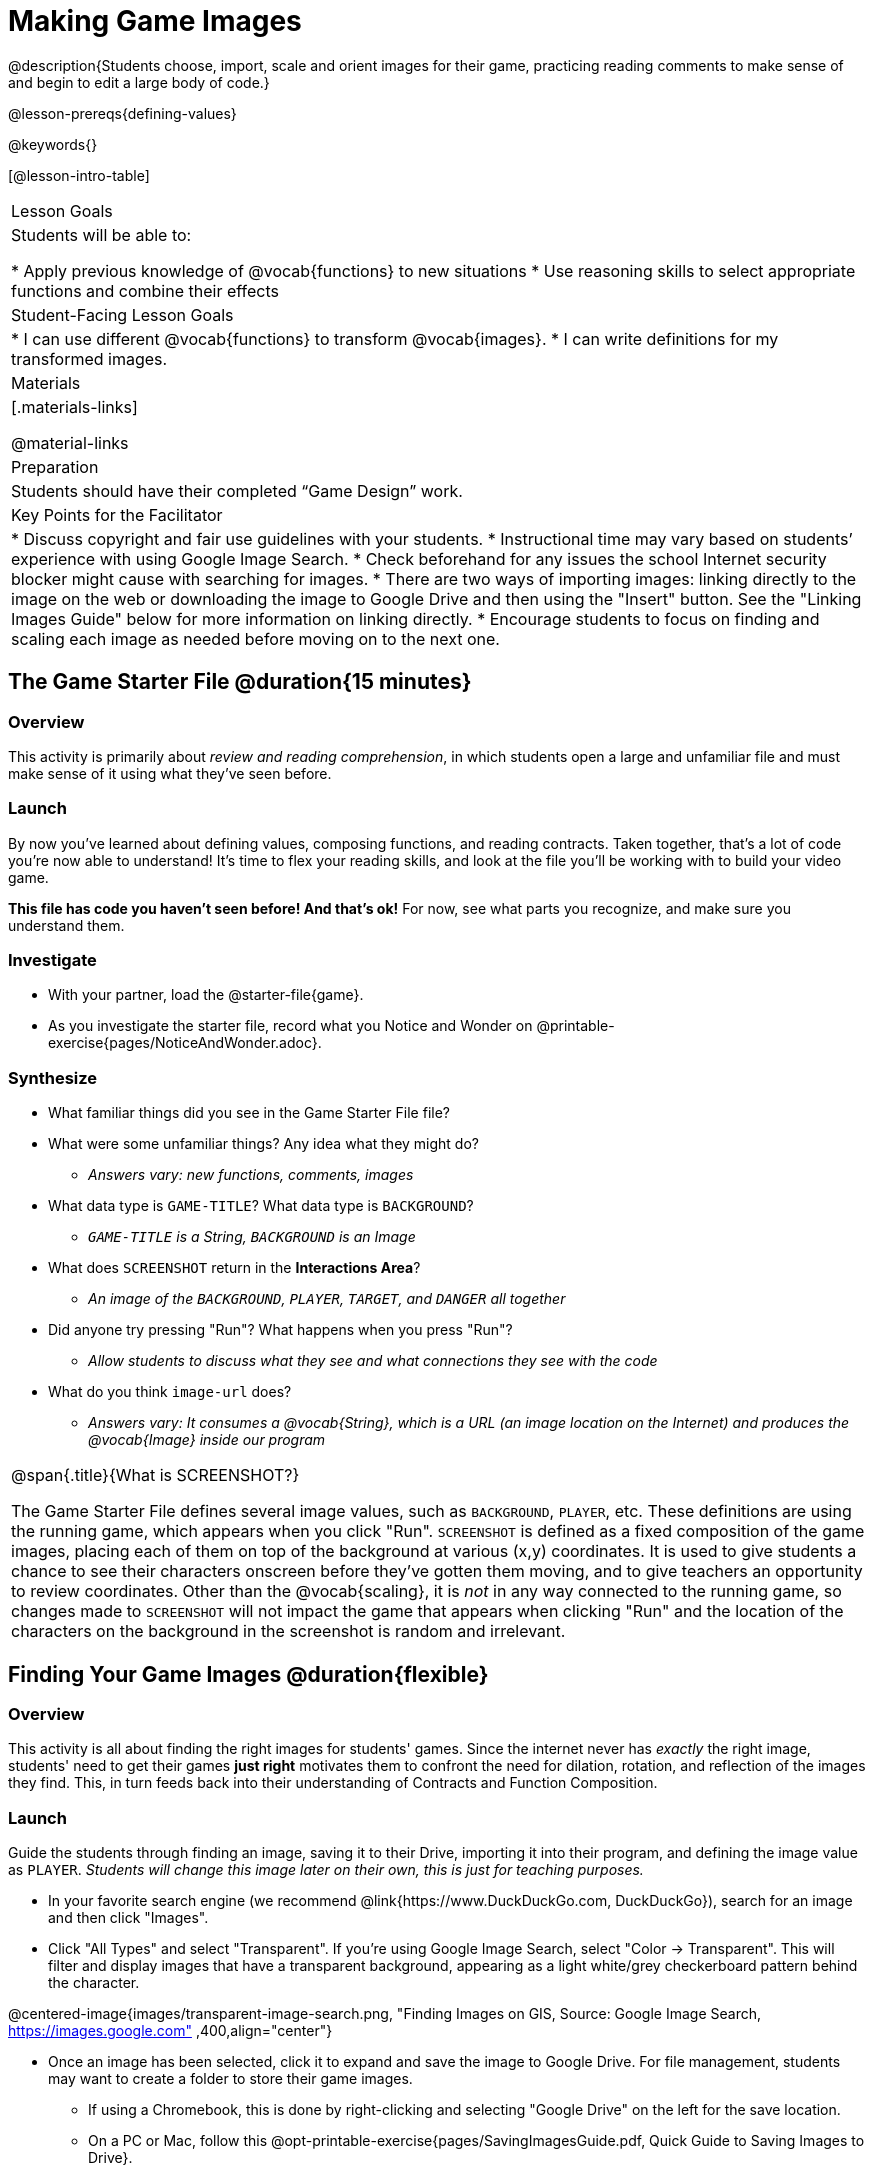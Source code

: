 = Making Game Images

@description{Students choose, import, scale and orient images for their game, practicing reading comments to make sense of and begin to edit a large body of code.}

@lesson-prereqs{defining-values}

@keywords{}

[@lesson-intro-table]
|===

| Lesson Goals
| Students will be able to:

* Apply previous knowledge of @vocab{functions} to new situations
* Use reasoning skills to select appropriate functions and combine their effects

| Student-Facing Lesson Goals
|
* I can use different @vocab{functions} to transform @vocab{images}.
* I can write definitions for my transformed images.

| Materials
|[.materials-links]


@material-links

| Preparation
|
Students should have their completed “Game Design” work.

| Key Points for the Facilitator
|
* Discuss copyright and fair use guidelines with your students.
* Instructional time may vary based on students’ experience with using Google Image Search.
* Check beforehand for any issues the school Internet security blocker might cause with searching for images.
* There are two ways of importing images: linking directly to the image on the web or downloading the image to Google Drive and then using the "Insert" button.  See the "Linking Images Guide" below for more information on linking directly.
* Encourage students to focus on finding and scaling each image as needed before moving on to the next one.


|===

== The Game Starter File @duration{15 minutes}

=== Overview
This activity is primarily about _review and reading comprehension_, in which students open a large and unfamiliar file and must make sense of it using what they've seen before.

=== Launch

By now you've learned about defining values, composing functions, and reading contracts. Taken together, that's a lot of code you're now able to understand! It's time to flex your reading skills, and look at the file you'll be working with to build your video game.

*This file has code you haven't seen before! And that's ok!* For now, see what parts you recognize, and make sure you understand them.

=== Investigate
[.lesson-instruction]
- With your partner, load the @starter-file{game}.
- As you investigate the starter file, record what you Notice and Wonder on @printable-exercise{pages/NoticeAndWonder.adoc}.

=== Synthesize

[.lesson-instruction]
- What familiar things did you see in the Game Starter File file?
- What were some unfamiliar things?  Any idea what they might do?
** _Answers vary: new functions, comments, images_
- What data type is `GAME-TITLE`?  What data type is `BACKGROUND`?
** _``GAME-TITLE`` is a String, `BACKGROUND` is an Image_
- What does `SCREENSHOT` return in the *Interactions Area*?
** _An image of the `BACKGROUND`, `PLAYER`, `TARGET`, and `DANGER` all together_
- Did anyone try pressing "Run"?  What happens when you press "Run"?
** _Allow students to discuss what they see and what connections they see with the code_
- What do you think `image-url` does?
** _Answers vary: It consumes a @vocab{String}, which is a URL (an image location on the Internet) and produces the @vocab{Image} inside our program_

[.strategy-box, cols="1", grid="none", stripes="none"]
|===

|
@span{.title}{What is SCREENSHOT?}

The Game Starter File defines several image values, such as `BACKGROUND`, `PLAYER`, etc. These definitions are using the running game, which appears when you click "Run". `SCREENSHOT` is defined as a fixed composition of the game images, placing each of them on top of the background at various (x,y) coordinates. It is used to give students a chance to see their characters onscreen before they've gotten them moving, and to give teachers an opportunity to review coordinates. Other than the @vocab{scaling}, it is _not_ in any way connected to the running game, so changes made to `SCREENSHOT` will not impact the game that appears when clicking "Run" and the location of the characters on the background in the screenshot is random and irrelevant.
|===

== Finding Your Game Images @duration{flexible}

=== Overview
This activity is all about finding the right images for students' games. Since the internet never has _exactly_ the right image, students' need to get their games *just right* motivates them to confront the need for dilation, rotation, and reflection of the images they find. This, in turn feeds back into their understanding of Contracts and Function Composition.

=== Launch

Guide the students through finding an image, saving it to their Drive, importing it into their program, and defining the image value as `PLAYER`. _Students will change this image later on their own, this is just for teaching purposes._

[.lesson-instruction]
--
- In your favorite search engine (we recommend @link{https://www.DuckDuckGo.com, DuckDuckGo}), search for an image and then click "Images".
- Click "All Types" and select "Transparent". If you're using Google Image Search, select "Color -> Transparent". This will filter and display images that have a transparent background, appearing as a light white/grey checkerboard pattern behind the character.

@centered-image{images/transparent-image-search.png, "Finding Images on
GIS, Source: Google Image Search, https://images.google.com" ,400,align="center"}

- Once an image has been selected, click it to expand and save the image to Google Drive. For file management, students may want to create a folder to store their game images.
** If using a Chromebook, this is done by right-clicking and selecting "Google Drive" on the left for the save location.
** On a PC or Mac, follow this @opt-printable-exercise{pages/SavingImagesGuide.pdf, Quick Guide to Saving Images to Drive}.
--

Once the image is saved to Google Drive, it can be brought into the program by using the
@ifproglang{wescheme}{ "Images" }
@ifproglang{pyret}{ "Insert" }
button.  This will automatically bring in the image using the `image-url` function, and students can run the code to see the image.

=== Investigate
What happens if the image we find needs to be made bigger or smaller? What if it needs to be rotated, or flipped?

Students can define the image as a value and make changes to it with the image manipulation functions `scale`, `rotate`, `flip-horizontal`, and `flip-vertical`.

[.strategy-box, cols="1", grid="none", stripes="none"]
|===

|
@span{.title}{Strategies for English Language Learners}

MLR 8 - Discussion Supports: As students discuss, rephrase responses as questions and encourage precision in the words being used to reinforce the meanings behind some of the functions, such as `scale` and `flip-horizontal`.
|===

[.lesson-instruction]
With your partner, search the Internet for images to use in your game. You will need 4 images, one for each visual element of their game: `BACKGROUND`, `PLAYER`, `DANGER`, `TARGET`

[.strategy-box, cols="1", grid="none", stripes="none"]
|===

|
@span{.title}{Copyright and Fair Use}

@right{ @image{images/fair-use-diagram.png, "Fair Use Diagram, Source:
https://www.resourcesforlife.com/docs/item6247",300,align="center"} }
The students will be using images from the Internet for their game, and while this falls entirely under the "Educational Use" umbrella of Fair Use Guidelines, it is still important to make sure students of all ages understand the purpose of copyright law and the differences between educational and commercial purposes.

*When adding an image to their game, students _must_ include a comment which gives attribution to the source of the image.*

@span{.clear}
|===

Students should:

- Save the chosen images to their Drive
- Bring them into the programming environment
- Include a comment which gives attribution to the source of the image
- @vocab{Define} the images as values
- Plan out how to resize and reorient them in their game
- Make sure the final version of each image is defined as either `BACKGROUND`, `TARGET`, `DANGER`, or `PLAYER`

When finished, students should be able to type `SCREENSHOT` in the interactions window and see all four of their images appropriately sized and oriented.

=== Synthesize

- What functions were most useful in helping you customize your images to make your game look and feel how you want it?
- How did you make use of function composition in customizing your images?
